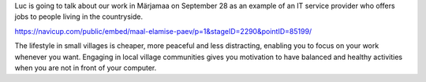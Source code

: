 .. title: Inviting programmers to live in the countryside
.. slug:
.. date: 2019-09-19 20:41:27 UTC+03:00
.. tags:
.. category:
.. link:
.. description:
.. type: text
.. author: Luc Saffre

Luc is going to talk about our work in Märjamaa on September 28 as an example of
an IT service provider who offers jobs to people living in the countryside.

https://navicup.com/public/embed/maal-elamise-paev/p=1&stageID=2290&pointID=85199/

The lifestyle in small villages is cheaper, more peaceful and less distracting,
enabling you to focus on your work whenever you want.  Engaging in local village
communities gives you  motivation to have balanced and healthy activities when
you are not in front of your computer.
